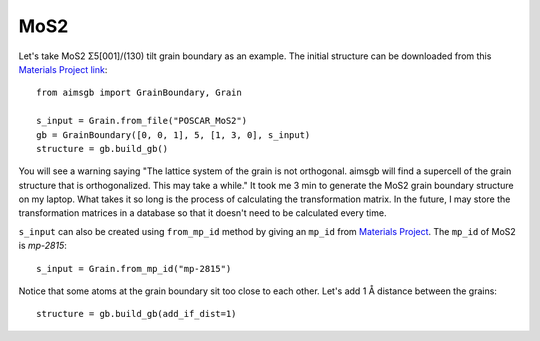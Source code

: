 ==================
MoS2 
==================

Let's take MoS2 Σ5[001]/(130) tilt grain boundary as an example. The initial structure can be downloaded from this `Materials Project link
<https://next-gen.materialsproject.org/materials/mp-2815?formula=MoS2>`_::

    from aimsgb import GrainBoundary, Grain

    s_input = Grain.from_file("POSCAR_MoS2") 
    gb = GrainBoundary([0, 0, 1], 5, [1, 3, 0], s_input)
    structure = gb.build_gb()

.. image:: images/MoS2_fig1.png
    :width: 400px

You will see a warning saying "The lattice system of the grain is not orthogonal. aimsgb will find a supercell of the grain structure that is orthogonalized. This may take a while." 
It took me 3 min to generate the MoS2 grain boundary structure on my laptop. What takes it so long is the process of calculating the transformation matrix. In the future, I may store
the transformation matrices in a database so that it doesn't need to be calculated every time.

``s_input`` can also be created using ``from_mp_id`` method by giving an ``mp_id`` from `Materials Project <https://materialsproject.org/>`_. 
The ``mp_id`` of MoS2 is `mp-2815`::

    s_input = Grain.from_mp_id("mp-2815") 

Notice that some atoms at the grain boundary sit too close to each other. Let's add 1 Å distance between the grains::

    structure = gb.build_gb(add_if_dist=1)

.. image:: images/MoS2_fig2.png
    :width: 400px
